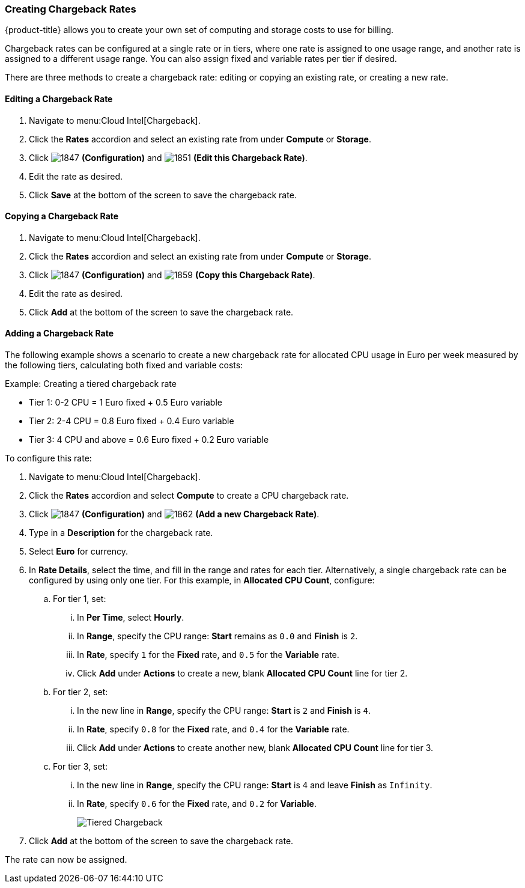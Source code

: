 [[_to_create_chargeback_rates]]
=== Creating Chargeback Rates

{product-title} allows you to create your own set of computing and storage costs to use for billing.

Chargeback rates can be configured at a single rate or in tiers, where one rate is assigned to one usage range, and another rate is assigned to a different usage range. You can also assign fixed and variable rates per tier if desired.

There are three methods to create a chargeback rate: editing or copying an existing rate, or creating a new rate. 

==== Editing a Chargeback Rate

. Navigate to menu:Cloud Intel[Chargeback].
. Click the *Rates* accordion and select an existing rate from under *Compute* or *Storage*. 
. Click image:1847.png[] *(Configuration)* and  image:1851.png[] *(Edit this Chargeback Rate)*. 
. Edit the rate as desired.
. Click *Save* at the bottom of the screen to save the chargeback rate.
    
    
==== Copying a Chargeback Rate

. Navigate to menu:Cloud Intel[Chargeback].
. Click the *Rates* accordion and select an existing rate from under *Compute* or *Storage*.  
. Click image:1847.png[] *(Configuration)* and  image:1859.png[] *(Copy this Chargeback Rate)*. 
. Edit the rate as desired.
. Click *Add* at the bottom of the screen to save the chargeback rate.

==== Adding a Chargeback Rate

The following example shows a scenario to create a new chargeback rate for allocated CPU usage in Euro per week measured by the following tiers, calculating both fixed and variable costs:

.Example: Creating a tiered chargeback rate
[example]

* Tier 1: 0-2 CPU = 1 Euro fixed + 0.5 Euro variable
* Tier 2: 2-4 CPU = 0.8 Euro fixed + 0.4 Euro variable
* Tier 3: 4 CPU and above = 0.6 Euro fixed + 0.2 Euro variable

To configure this rate:

. Navigate to menu:Cloud Intel[Chargeback].
. Click the *Rates* accordion and select *Compute* to create a CPU chargeback rate.
. Click  image:1847.png[] *(Configuration)* and  image:1862.png[] *(Add a new Chargeback Rate)*.
. Type in a *Description* for the chargeback rate.
. Select *Euro* for currency.
. In *Rate Details*, select the time, and fill in the range and rates for each tier. Alternatively, a single chargeback rate can be configured by using only one tier. For this example, in *Allocated CPU Count*, configure:
.. For tier 1, set:
... In *Per Time*, select *Hourly*.
... In *Range*, specify the CPU range: *Start* remains as `0.0` and *Finish* is `2`.
... In *Rate*, specify `1` for the *Fixed* rate, and `0.5` for the *Variable* rate.
... Click *Add* under *Actions* to create a new, blank *Allocated CPU Count* line for tier 2.
.. For tier 2, set:
... In the new line in *Range*, specify the CPU range: *Start* is `2` and *Finish* is `4`.
... In *Rate*, specify `0.8` for the *Fixed* rate, and `0.4` for the *Variable* rate.
... Click *Add* under *Actions* to create another new, blank *Allocated CPU Count* line for tier 3.
.. For tier 3, set:
... In the new line in *Range*, specify the CPU range: *Start* is `4` and leave *Finish* as `Infinity`.
... In *Rate*, specify `0.6` for the *Fixed* rate, and `0.2` for *Variable*.
+
image:Tiered_Chargeback.png[]
+
. Click *Add* at the bottom of the screen to save the chargeback rate.

The rate can now be assigned.
